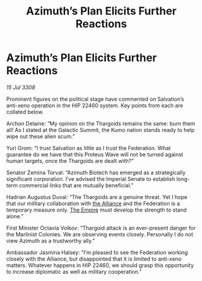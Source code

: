 :PROPERTIES:
:ID:       55458d28-d34f-4c42-8c48-2dcebc51c5e0
:END:
#+title: Azimuth’s Plan Elicits Further Reactions
#+filetags: :galnet:

* Azimuth’s Plan Elicits Further Reactions

/15 Jul 3308/

Prominent figures on the political stage have commented on Salvation’s anti-xeno operation in the HIP 22460 system. Key points from each are collated below. 

Archon Delaine: “My opinion on the Thargoids remains the same: burn them all! As I stated at the Galactic Summit, the Kumo nation stands ready to help wipe out these alien scum.”  

Yuri Grom: “I trust Salvation as little as I trust the Federation. What guarantee do we have that this Proteus Wave will not be turned against human targets, once the Thargoids are dealt with?” 

Senator Zemina Torval: “Azimuth Biotech has emerged as a strategically significant corporation. I’ve advised the Imperial Senate to establish long-term commercial links that are mutually beneficial.” 

Hadrian Augustus Duval: “The Thargoids are a genuine threat. Yet I hope that our military collaboration with [[id:1d726aa0-3e07-43b4-9b72-074046d25c3c][the Alliance]] and the Federation is a temporary measure only. [[id:77cf2f14-105e-4041-af04-1213f3e7383c][The Empire]] must develop the strength to stand alone.” 

First Minister Octavia Volkov: “Thargoid attack is an ever-present danger for the Marlinist Colonies. We are observing events closely. Personally I do not view Azimuth as a trustworthy ally.” 

Ambassador Jasmina Halsey: “I’m pleased to see the Federation working closely with the Alliance, but disappointed that it is limited to anti-xeno matters. Whatever happens in HIP 22460, we should grasp this opportunity to increase diplomatic as well as military cooperation.”
